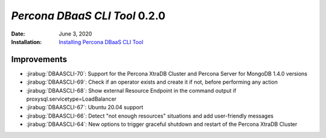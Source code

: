 .. _DBAASCLI-0.2.0:

================================================================================
*Percona DBaaS CLI Tool* 0.2.0
================================================================================

:Date: June 3, 2020
:Installation: `Installing Percona DBaaS CLI Tool <https://www.percona.com/doc/dbaas-cli/installation.html>`_

Improvements
================================================================================

* :jirabug:`DBAASCLI-70`: Support for the Percona XtraDB Cluster and Percona Server for MongoDB 1.4.0 versions
* :jirabug:`DBAASCLI-69`: Check if an operator exists and create it if not, before performing any action
* :jirabug:`DBAASCLI-68`: Show external Resource Endpoint in the command output if proxysql.servicetype=LoadBalancer
* :jirabug:`DBAASCLI-67`: Ubuntu 20.04 support
* :jirabug:`DBAASCLI-66`: Detect "not enough resources" situations and add user-friendly messages
* :jirabug:`DBAASCLI-64`: New options to trigger graceful shutdown and restart of the Percona XtraDB Cluster

